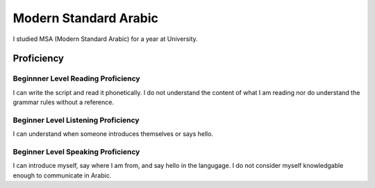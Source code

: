 ==========================
Modern Standard Arabic
==========================

.. topic:: Background

I studied MSA (Modern Standard Arabic) for a year at University. 



Proficiency
#############    

Beginnner Level Reading Proficiency
---------------------------------------


I can write the script and read it phonetically.  I do not understand the content of what I am reading nor do understand the grammar rules without a reference. 

Beginner Level Listening Proficiency
-------------------------------------



I can understand when someone introduces themselves or says hello.  


Beginner Level Speaking Proficiency
-------------------------------------


I can introduce myself, say where I am from, and say hello in the langugage.  I do not consider myself knowledgable enough to communicate in Arabic.  